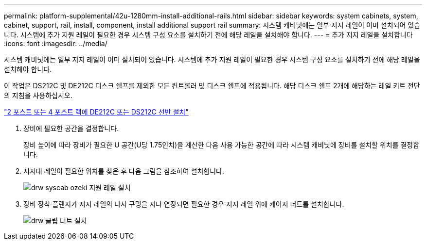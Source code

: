 ---
permalink: platform-supplemental/42u-1280mm-install-additional-rails.html 
sidebar: sidebar 
keywords: system cabinets, system, cabinet, support, rail, install, component, install additional support rail 
summary: 시스템 캐비닛에는 일부 지지 레일이 이미 설치되어 있습니다. 시스템에 추가 지원 레일이 필요한 경우 시스템 구성 요소를 설치하기 전에 해당 레일을 설치해야 합니다. 
---
= 추가 지지 레일을 설치합니다
:icons: font
:imagesdir: ../media/


[role="lead"]
시스템 캐비닛에는 일부 지지 레일이 이미 설치되어 있습니다. 시스템에 추가 지원 레일이 필요한 경우 시스템 구성 요소를 설치하기 전에 해당 레일을 설치해야 합니다.

이 작업은 DS212C 및 DE212C 디스크 쉘프를 제외한 모든 컨트롤러 및 디스크 쉘프에 적용됩니다. 해당 디스크 쉘프 2개에 해당하는 레일 키트 전단의 지침을 사용하십시오.

https://library.netapp.com/ecm/ecm_download_file/ECMLP2484194["2 포스트 또는 4 포스트 랙에 DE212C 또는 DS212C 선반 설치"]

. 장비에 필요한 공간을 결정합니다.
+
장비 높이에 따라 장비가 필요한 U 공간(U당 1.75인치)을 계산한 다음 사용 가능한 공간에 따라 시스템 캐비닛에 장비를 설치할 위치를 결정합니다.

. 지지대 레일이 필요한 위치를 찾은 후 다음 그림을 참조하여 설치합니다.
+
image::../media/drw_syscab_ozeki_support_rail_installation.gif[drw syscab ozeki 지원 레일 설치]

. 장비 장착 플랜지가 지지 레일의 나사 구멍을 지나 연장되면 필요한 경우 지지 레일 위에 케이지 너트를 설치합니다.
+
image::../media/drw_clip_nut_install.gif[drw 클립 너트 설치]


